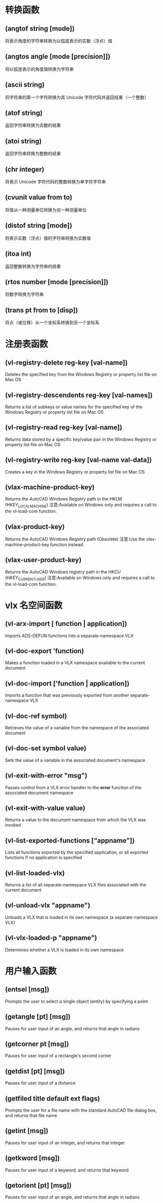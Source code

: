 * 转换函数
** (angtof string [mode])
将表示角度的字符串转换为以弧度表示的实数（浮点）值
** (angtos angle [mode [precision]])
将以弧度表示的角度值转换为字符串
** (ascii string)
将字符串的第一个字符转换为其 Unicode 字符代码并返回结果（一个整数）
** (atof string)
返回字符串转换为实数的结果
** (atoi string)
返回字符串转换为整数的结果
** (chr integer)
将表示 Unicode 字符代码的整数转换为单字符字符串
** (cvunit value from to)
将值从一种测量单位转换为另一种测量单位
** (distof string [mode])
将表示实数（浮点）值的字符串转换为实数值
** (itoa int)
返回整数转换为字符串的结果
** (rtos number [mode [precision]])
将数字转换为字符串
** (trans pt from to [disp])
将点（或位移）从一个坐标系转换到另一个坐标系
* 注册表函数
** (vl-registry-delete reg-key [val-name])
Deletes the specified key from the Windows Registry or property list file on Mac OS
** (vl-registry-descendents reg-key [val-names])
Returns a list of subkeys or value names for the specified key of the Windows Registry or property list file on Mac OS
** (vl-registry-read reg-key [val-name])
Returns data stored by a specific key/value pair in the Windows Registry or property list file on Mac OS
** (vl-registry-write reg-key [val-name val-data])
Creates a key in the Windows Registry or property list file on Mac OS
** (vlax-machine-product-key)
Returns the AutoCAD Windows Registry path in the HKLM (HKEY_LOCAL_MACHINE)
注意:Available on Windows only and requires a call to the vl-load-com function.
** (vlax-product-key)
Returns the AutoCAD Windows Registry path (Obsolete)
注意:Use the vlax-machine-product-key function instead.
** (vlax-user-product-key)
Returns the AutoCAD Windows registry path in the HKCU (HKEY_CURRENT_USER)
注意:Available on Windows only and requires a call to the vl-load-com function.
* vlx 名空间函数
** (vl-arx-import [ function | application])
Imports ADS-DEFUN functions into a separate-namespace VLX
** (vl-doc-export 'function)
Makes a function loaded in a VLX namespace available to the current document
** (vl-doc-import ['function | application])
Imports a function that was previously exported from another separate-namespace VLX
** (vl-doc-ref symbol)
Retrieves the value of a variable from the namespace of the associated document
** (vl-doc-set symbol value)
Sets the value of a variable in the associated document's namespace
** (vl-exit-with-error "msg")
Passes control from a VLX error handler to the *error* function of the associated document namespace
** (vl-exit-with-value value)
Returns a value to the document namespace from which the VLX was invoked
** (vl-list-exported-functions [“appname”])
Lists all functions exported by the specified application, or all exported functions if no application is specified
** (vl-list-loaded-vlx)
Returns a list of all separate-namespace VLX files associated with the current document
** (vl-unload-vlx "appname")
Unloads a VLX that is loaded in its own namespace (a separate-namespace VLX)
** (vl-vlx-loaded-p "appname")
Determines whether a VLX is loaded in its own namespace
* 用户输入函数
** (entsel [msg])
Prompts the user to select a single object (entity) by specifying a point
** (getangle [pt] [msg])
Pauses for user input of an angle, and returns that angle in radians
** (getcorner pt [msg])
Pauses for user input of a rectangle's second corner
** (getdist [pt] [msg])
Pauses for user input of a distance
** (getfiled title default ext flags)
Prompts the user for a file name with the standard AutoCAD file dialog box, and returns that file name
** (getint [msg])
Pauses for user input of an integer, and returns that integer
** (getkword [msg])
Pauses for user input of a keyword, and returns that keyword
** (getorient [pt] [msg])
Pauses for user input of an angle, and returns that angle in radians
** (getpoint [pt] [msg])
Pauses for user input of a point, and returns that point
** (getreal [msg])
Pauses for user input of a real number, and returns that real number
** (getstring [cr] [msg])
Pauses for user input of a string, and returns that string
** (initget [bits] [string])
Establishes keywords for use by the next user input function call
** (nentsel [msg])
Prompts the user to select an object (entity) by specifying a point, and provides access to the definition data contained within a complex object
** (nentselp [msg] [pt])
Provides similar functionality to that of the nentsel function without the need for user input
* 符号表和字典处理函数
** (dictadd ename symbol newobj)
Adds a non-graphical object to the specified dictionary
** (dictnext ename symbol [rewind])
Finds the next item in a dictionary
** (dictremove ename symbol)
Removes an entry from the specified dictionary
** (dictrename ename oldsym newsym)
Renames a dictionary entry
** (dictsearch ename symbol [setnext])
Searches a dictionary for an item
** (layoutlist)
Returns a list of all paper space layouts in the current drawing
** (namedobjdict)
Returns the entity name of the current drawing's named object dictionary, which is the root of all non-graphical objects in the drawing
** (setview view_description [vport_id])
Establishes a view for a specified viewport
** (snvalid sym_name)
Checks the symbol table name for valid characters
** (tblnext table-name [rewind])
Finds the next item in a symbol table
** (tblobjname table-name symbol)
Returns the entity name of a specified symbol table entry
** (tblsearch table-name symbol [setnext])
Searches a symbol table for a symbol name
** (vlax-ldata-delete dict key)
Erases AutoLISP data from a drawing dictionary
注意:Extended AutoLISP extension: requires vl-load-com
** (vlax-ldata-get dict key [default-data])
Retrieves AutoLISP data from a drawing dictionary
注意:Extended AutoLISP extension: requires vl-load-com
** (vlax-ldata-list dict)
Lists AutoLISP data in a drawing dictionary
注意:Extended AutoLISP extension: requires vl-load-com
** (vlax-ldata-put dict key data)
Stores AutoLISP data in a drawing dictionary
注意:Extended AutoLISP extension: requires vl-load-com
** (vlax-ldata-test data)
Determines whether data can be saved over a session boundary
注意:Extended AutoLISP extension: requires vl-load-com
* 符号处理函数
** (atom item)
Verifies that an item is an atom
** (atoms-family format [symlist])
Returns a list of the currently defined symbols
** (boundp sym)
Verifies whether a value is bound to a symbol
** (not item)
Verifies that an item evaluates to nil
** (null item)
Verifies that an item is bound to nil
** (numberp item)
Verifies that an item is a real or an integer
** (quote expr)
Returns an expression without evaluating it
** (set sym expr)
Sets the value of a quoted symbol name to an expression
** (setq sym1 expr1 [sym2 expr2 ...])
Sets the value of a symbol or symbols to associated expressions
** (type item)
Returns the type of a specified item
** (vl-symbol-name symbol)
Returns a string containing the name of a symbol
** (vl-symbol-value symbol)
Returns the current value bound to a symbol
** (vl-symbolp object)
Identifies whether or not a specified object is a symbol
* 字符串处理函数
** (read [string])
返回从字符串获取的第一个列表或 atom
** (strcase string [which])
返回字符串，其中的所有字母字符都被转换为大写或小写
** (strcat [string1 [string2 ...])
返回一个由多个字符串连接而成的字符串
** (strlen [string ...])
返回一个整数，即字符串中的字符数
** (substr string start [length])
返回字符串的子字符串
** (vl-prin1-to-string object)
返回任何 LISP 对象的字符串表示，就像它是由 prin1 函数输出一样
** (vl-princ-to-string object)
返回任何 LISP 对象的字符串表示，就像它是由 princ 函数输出一样
** (vl-string->list string)
将字符串转换为 Unicode 字符代码列表
** (vl-string-elt string position)
返回字符串中指定位置处字符的 Unicode 表示形式
** (vl-string-left-trim character-set string)
从字符串开头删除指定字符
** (vl-string-mismatch str1 str2 [pos1 pos2 ignore-case-p])
返回两个字符串从指定位置开始的最长公共前缀的长度
** (vl-string-position char-code str [ start-pos [from-end-p]])
查找字符串中具有指定 Unicode 代码的字符
** (vl-string-right-trim character-set string)
从字符串末尾删除指定字符
** (vl-string-search pattern string [ start-pos])
在字符串中搜索指定图案
** (vl-string-subst new-str pattern string [start-pos])
在字符串中将一个字符串替换另一个字符串
** (vl-string-translate source-set dest-set str)
将字符串中的字符替换为指定的字符集
** (vl-string-trim char-set str)
从字符串的开头和结尾删除指定字符
** (wcmatch string pattern)
对字符串执行通配符模式匹配
* 选择集操作函数
** (ssadd [ename [ss]])
Adds an object (entity) to a selection set, or creates a new selection set
** (ssdel ename ss)
Deletes an object (entity) from a selection set
** (ssget [mode] [pt1 [pt2]] [pt-list] [filter-list])
Prompts the user to select objects (entities), and returns a selection set
** (ssgetfirst)
Determines which objects are selected and gripped
** (sslength ss)
Returns an integer containing the number of objects (entities) in a selection set
** (ssmemb ename ss)
Tests whether an object (entity) is a member of a selection set
** (ssname ss index)
Returns the object (entity) name of the indexed element of a selection set
** (ssnamex ss index)
Retrieves information about how a selection set was created
** (sssetfirst gripset [pickset])
Sets which objects are selected and gripped
* 查询和命令函数
** (acad_colordlg colornum [flag])
Displays the standard AutoCAD Color Selection dialog box
** (acad_helpdlg helpfile topic)
Invokes the Help facility (obsolete)
** (command [arguments] ...)
Executes an AutoCAD command
** (command-s [arguments] ...)
Executes an AutoCAD command and the supplied input
** (getcfg cfgname)
Retrieves application data from the AppData section of the acadXXXX.cfg file
** (getcname cname)
Retrieves the localized or English name of an AutoCAD command
** (getenv "variable-name")
Returns the string value assigned to an environment variable
** (getvar "varname")
Retrieves the value of an AutoCAD system variable
** (help [helpfile [topic [command]]])
Invokes the Help facility
** (setcfg cfgname cfgval)
Writes application data to the AppData section of the acadXXXX.cfg file
** (setenv "varname" "value")
Sets an environment variable to a specified value
** (setfunhelp "c:fname" ["helpfile" ["topic" ["command"]]])
Registers a user-defined command with the Help facility so the appropriate help file and topic are called when the user requests help on that command
** (setvar "varname" value)
Sets an AutoCAD system variable to a specified value
** (ver)
Returns a string that contains the current AutoLISP version number
** (vl-cmdf [arguments] ...)
Executes an AutoCAD command after evaluating arguments
** (vlax-add-cmd global-name func-sym [local-name cmd-flags])
Adds commands to a group
注意:Extended AutoLISP extension: requires vl-load-com
** (vlax-remove-cmd global-name)
Removes a single command or command group
注意:Extended AutoLISP extension: requires vl-load-com
* 对象处理函数
** (dumpallproperties ename [context])
Retrieves an entity’s supported properties
** (entdel ename)
Deletes objects (entities) or restores previously deleted objects
** (entget ename [applist])
Retrieves an object's definition data
** (entlast)
Returns the name of the last non-deleted main object in the drawing
** (entmake [elist])
Creates a new entity (graphical object) in the drawing
** (entmakex [elist])
Makes a new object, gives it a handle and entity name (but does not assign an owner), and then returns the new entity name
** (entmod elist)
Modifies the definition data of an object
** (entnext [ename])
Returns the name of the next object in the drawing
** (entupd ename)
Updates the screen image of an object
** (getpropertyvalue ename propertyname [or collectionName index name])
Returns the current value of an entity’s property
** (handent handle)
Returns an object name based on its handle
** (ispropertyreadonly ename propertyname [or collectionName index name])
Returns the read-only state of an entity’s property
** (setpropertyvalue ename propertyname value [or collectionname index name val])
Sets the property value for an entity
** (vlax-dump-object obj)
Lists an object's methods and properties
注意:Extended AutoLISP extension: requires vl-load-com
** (vlax-erased-p obj)
Determines whether an object was erased
注意:Extended AutoLISP extension: requires vl-load-com
** (vlax-get-acad-object)
Retrieves the top-level AutoCAD application object for the current AutoCAD session
注意:Extended AutoLISP extension: requires vl-load-com
** (vlax-method-applicable-p obj method)
Determines whether an object supports a particular method
注意:Extended AutoLISP extension: requires vl-load-com
** (vlax-object-released-p obj)
Determines whether an object has been released
注意:Extended AutoLISP extension: requires vl-load-com
** (vlax-read-enabled-p obj)
Determines whether an object can be read
注意:Extended AutoLISP extension: requires vl-load-com
** (vlax-release-object obj)
Releases a drawing object
注意:Extended AutoLISP extension: requires vl-load-com
** (vlax-typeinfo-available-p obj)
Determines whether type library information is present for the specified type of object
注意:Extended AutoLISP extension: requires vl-load-com
** (vlax-write-enabled-p obj)
Determines whether an AutoCAD drawing object can be modified
注意:Extended AutoLISP extension: requires vl-load-com
* 名空间通信函数
** (vl-bb-ref 'variable)
Returns the value of a variable from the blackboard namespace
** (vl-bb-set 'variable value)
Sets the value of a variable in the blackboard namespace
** (vl-load-all "filename")
Loads a file into all open AutoCAD documents, and into any document subsequently opened during the current AutoCAD session
** (vl-propagate 'variable)
Copies the value of a variable into all open AutoCAD documents, and into any document subsequently opened during the current AutoCAD session
* 内存操作函数
** (alloc int)
Sets the segment size to a given number of nodes
** (expand number)
Allocates node space by requesting a specified number of segments
** (gc)
Forces a garbage collection, which frees up unused memory
** (mem)
Displays the current state of memory in AutoLISP
* 表操作函数
** (acad_strlsort lst)
Sorts a list of strings by alphabetical order
** (append lst ...)
Takes any number of lists and runs them together as one list
** (assoc item alist)
Searches an association list for an element and returns that association list entry
** (caddr lst)
Returns the third element of a list
** (cadr lst)
Returns the second element of a list
** (car lst)
Returns the first element of a list
** (cdr lst)
Returns the specified list, except for the first element of the list
** (cons new-first-element lst)
The basic list constructor
** (foreach name lst [expr ...])
Evaluates expressions for all members of a list
** (last lst)
Returns the last element in a list
** (length lst)
Returns an integer indicating the number of elements in a list
** (list [expr ...])
Takes any number of expressions and combines them into one list
** (listp item)
Verifies that an item is a list
** (mapcar function list1 ... listn)
Returns a list of the result of executing a function with the individual elements of a list or lists supplied as arguments to the function
** (member expr lst)
Searches a list for an occurrence of an expression and returns the remainder of the list, starting with the first occurrence of the expression
** (nth n lst)
Returns the nth element of a list
** (reverse lst)
Returns a list with its elements reversed
** (subst newitem olditem lst)
Searches a list for an old item and returns a copy of the list with a new item substituted in place of every occurrence of the old item
** (vl-consp list-variable)
Determines whether or not a list is nil
** (vl-every predicate-function list [ more-lists ...])
Checks whether the predicate is true for every element combination
** (vl-list* object [more-objects ...])
Constructs and returns a list
** (vl-list->string char-codes-list)
Combines the Unicode characters associated with a list of integers into a string
** (vl-list-length list-or-cons-object)
Calculates list length of a true list
** (vl-member-if predicate-function list)
Determines whether the predicate is true for one of the list members
** (vl-member-if-not predicate-function list)
Determines whether the predicate is nil for one of the list members
** (vl-position symbol list)
Returns the index of the specified list item
** (vl-remove element-to-remove list)
Removes elements from a list
** (vl-remove-if predicate-function list)
Returns all elements of the supplied list that fail the test function
** (vl-remove-if-not predicate-function list)
Returns all elements of the supplied list that pass the test function
** (vl-some predicate-function list [more-lists ...])
Checks whether the predicate is not nil for one element combination
** (vl-sort list comparison-function)
Sorts the elements in a list according to a given compare function
** (vl-sort-i list comparison-function)
Sorts the elements in a list according to a given compare function, and returns the element index numbers
** (vl-string->list string)
Converts a string into a list of Unicode character codes
* 几何函数
** (angle pt1 pt2)
Returns an angle in radians of a line defined by two endpoints
** (distance pt1 pt2)
Returns the 3D distance between two points
** (inters pt1 pt2 pt3 pt4 [onseg])
Finds the intersection of two lines
** (osnap pt mode)
Returns a 3D point that is the result of applying an Object Snap mode to a specified point
** (polar pt ang dist)
Returns the UCS 3D point at a specified angle and distance from a point
** (textbox elist)
Measures a specified text object, and returns the diagonal coordinates of a box that encloses the text
* 函数处理函数
** (apply function lst)
Passes a list of arguments to a specified function
** (defun sym ([arguments] [/variables ...]) expr ... )
Defines a function
** (defun-q sym ([arguments] [/ variables ...]) expr ...)
Defines a function as a list (intended for backward-compatibility only)
** (defun-q-list-ref 'function)
Displays the list structure of a function defined with defun-q
** (defun-q-list-set 'sym list)
Defines a function as a list (intended for backward-compatibility only)
** (eval expr)
Returns the result of evaluating an AutoLISP expression
** (lambda arguments expr ...)
Defines an anonymous function
** (progn [expr ...])
Evaluates each expression sequentially, and returns the value of the last expression
** (trace function ...)
Aids in AutoLISP debugging
** (untrace function ...)
Clears the trace flag for the specified functions
* 文件处理函数
** (close file-desc)
Closes an open file
** (findfile filename)
Searches the AutoCAD library path for the specified file
** (findtrustedfile filename)
Searches the AutoCAD trusted file paths for the specified file
** (open filename mode)
Opens a file for access by the AutoLISP I/O functions
** (read-char [file-desc])
Returns the decimal ASCII code representing the character read from the keyboard input buffer or from an open file
(read-line [file-desc])
Reads a string from the keyboard or from an open file
** (vl-directory-files [ directory pattern directories])
Lists all files in a given directory
** (vl-file-copy "source-filename" "destination-filename" [append])
Copies or appends the contents of one file to another file
** (vl-file-delete "filename")
Deletes a file
** (vl-file-directory-p "filename")
Determines if a file name refers to a directory
** (vl-file-rename "old-filename" "new-filename")
Renames a file
** (vl-file-size "filename")
Determines the size of a file, in bytes
** (vl-file-systime "filename")
Returns last modification time of the specified file
** (vl-filename-base "filename")
Returns the name of a file, after stripping out the directory path and extension
** (vl-filename-directory "filename")
Returns the directory path of a file, after stripping out the name and extension
** (vl-filename-extension "filename")
Returns the extension from a file name, after stripping out the rest of the name
** (vl-filename-mktemp ["pattern" "directory" "extension"])
Calculates a unique file name to be used for a temporary file
** (write-char num [file-desc])
Writes one character to the screen or to an open file
** (write-line string [file-desc])
Writes a string to the screen or to an open file
* 扩展数据处理函数
** (regapp application)
Registers an application name with the current AutoCAD drawing in preparation for using extended object data
** (xdroom ename)
Returns the amount of extended data (xdata) space that is available for an object (entity)
** (xdsize lst)
Returns the size (in bytes) that a list occupies when it is linked to an object (entity) as extended data
* 错误处理函数
** (*error* string)
A user-definable error-handling function
** (*pop-error-mode*)
Error-handling function that ends the previous call to *push-error-using-command* or *push-error-using-stack*
** (*push-error-using-command*)
Error-handling function that indicates the use of the command function within a custom *error* handler
** (*push-error-using-stack*)
Error-handling function that indicates the use of variables from the AutoLISP stack within a custom *error* handler
** (alert string)
Displays an alert dialog box with the error or warning message passed as a string
** (exit)
Forces the current application to quit
** (quit)
Forces the current application to quit
** (vl-catch-all-apply 'function list)
Passes a list of arguments to a specified function and traps any exceptions
** (vl-catch-all-error-message error-obj)
Returns a string from an error object
** (vl-catch-all-error-p arg)
Determines whether an argument is an error object returned from vl-catch-all-apply
* 比较与条件函数
** (= numstr [numstr ...])
Returns T if all arguments are numerically equal, and returns nil otherwise
** (/= numstr [numstr ...])
Returns T if the arguments are not numerically equal, and nil if the arguments are numerically equal
** (< numstr [numstr ...])
Returns T if each argument is numerically less than the argument to its right, and returns nil otherwise
** (<= numstr [numstr ...])
Returns T if each argument is numerically less than or equal to the argument to its right, and returns nil otherwise
** (> numstr [numstr ...])
Returns T if each argument is numerically greater than the argument to its right, and returns nil otherwise
** (>= numstr [numstr ...])
Returns T if each argument is numerically greater than or equal to the argument to its right, and returns nil otherwise
** (and [expr ...])
Returns the logical AND of a list of expressions
** (boole func int1 [int2 ...])
Serves as a general bitwise Boolean function
** (cond [(test result ...) ...])
Serves as the primary conditional function for AutoLISP
** (eq expr1 expr2)
Determines whether two expressions are identical
** (equal expr1 expr2 [fuzz])
Determines whether two expressions are equal
** (if testexpr thenexpr [elseexpr])
Conditionally evaluates expressions
** (or [expr ...])
Returns the logical OR of a list of expressions
** (repeat int [expr ...])
Evaluates each expression a specified number of times, and returns the value of the last expression
** (while testexpr [expr ...])
Evaluates a test expression, and if it is not nil, evaluates other expressions; repeats this process until the test expression evaluates to nil
* 显示控制函数
** (graphscr)
Displays the AutoCAD graphics screen
** (grdraw from to color [highlight])
Draws a vector between two points, in the current viewport
** (grtext [box text [highlight]])
Writes text to the status line or to screen menu areas
** (grvecs vlist [trans])
Draws multiple vectors on the graphics screen
** (menucmd string)
Issues menu commands, or sets and retrieves menu item status
** (menugroup groupname)
Verifies that a menu group is loaded
** (prin1 [expr [file-desc]])
Prints an expression to the command line or writes an expression to an open file
** (princ [expr [file-desc]])
Prints an expression to the command line, or writes an expression to an open file
** (print [expr [file-desc]])
Prints an expression to the command line, or writes an expression to an open file
** (prompt msg)
Displays a string on your screen's prompt area
** (redraw [ename [mode]])
Redraws the current viewport or a specified object (entity) in the current viewport
** (terpri)
Prints a newline to the Command line
** (textpage)
Switches from the graphics screen to the text screen
** (textscr)
Switches from the graphics screen to the text screen (like the AutoCAD Flip Screen function key)
** (vports)
Returns a list of viewport descriptors for the current viewport configuration
* 设备存取函数
** (grread [track] [allkeys [curtype]])
Reads values from any of the AutoCAD input devices
** (tablet code [row1 row2 row3 direction])
Retrieves and sets digitizer (tablet) calibrations
* 数学函数
** (+ [number number ...])
Returns the sum of all numbers
** (- [number number ...])
Subtracts the second and following numbers from the first and returns the difference
** (* [number number ...])
Returns the product of all numbers
** (/ [number number ...])
Divides the first number by the product of the remaining numbers and returns the quotient
** (~ int)
Returns the bitwise NOT (1's complement) of the argument
** (1+ number)
Returns the argument increased by 1 (incremented)
** (1- number)
Returns the argument reduced by 1 (decremented)
** (abs number)
Returns the absolute value of the argument
** (atan num1 [num2])
Returns the arctangent of a number in radians
** (cos ang)
Returns the cosine of an angle expressed in radians
** (exp number)
Returns the constant e (a real) raised to a specified power (the natural antilog)
** (expt base power)
Returns a number raised to a specified power
** (fix number)
Returns the conversion of a real into the nearest smaller integer
** (float number)
Returns the conversion of a number into a real
** (gcd int1 int2)
Returns the greatest common denominator of two integers
** (log number)
Returns the natural log of a number as a real
** (logand [int int ...])
Returns the result of the logical bitwise AND of a list of integers
** (logior [int int ...])
Returns the result of the logical bitwise inclusive OR of a list of integers
** (lsh [int numbits])
Returns the logical bitwise shift of an integer by a specified number of bits
** (max [number number ...])
Returns the largest of the numbers given
** (min [number number ...])
Returns the smallest of the numbers given
** (minusp number)
Verifies that a number is negative
** (rem [num1 num2 ...])
Divides the first number by the second, and returns the remainder
** (sin ang)
Returns the sine of an angle as a real expressed in radians
** (sqrt number)
Returns the square root of a number as a real
** (zerop number)
Verifies that a number evaluates to zero
* 应用处理函数
** (arx)
Returns a list of the currently loaded ObjectARX applications
** (arxload application [onfailure])
Loads an ObjectARX application
** (arxunload application [onfailure])
Unloads an ObjectARX application
** (autoarxload filename cmdlist)
Predefines command names to load an associated ObjectARX file
** (autoload filename cmdlist)
Predefines command names to load an associated AutoLISP file
** (initdia [dialogflag])
Forces the display of the next command's dialog box
** (load filename [onfailure])
Evaluates the AutoLISP expressions in a file
** (showhtmlmodalwindow uri)
Displays a modal dialog box with a specified URI (Uniform Resource Identifier)
** (startapp appcmd file)
Starts a Windows application
** (vl-load-all filename)
Loads a file into all open AutoCAD documents
** (vl-vbaload "filename")
Loads a VBA project
** (vl-vbarun "macroname")
Runs a VBA macro
** (vlax-add-cmd "global-name" 'func-sym [“local-name" cmd-flags])
Adds commands to the AutoCAD built-in command set
注意:Extended AutoLISP extension: requires vl-load-com
